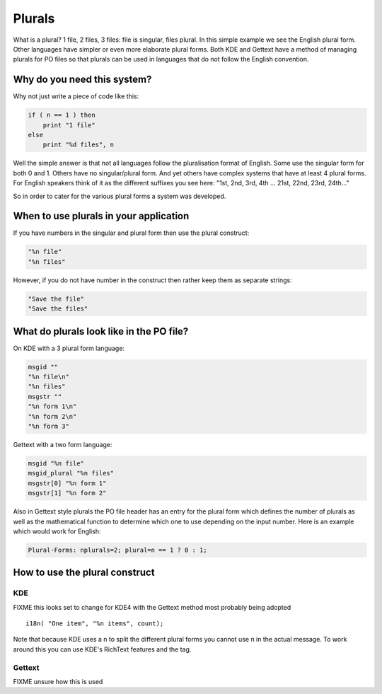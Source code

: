 
.. _../pages/guide/plurals_programmers#plurals:

Plurals
*******

What is a plural?  1 file, 2 files, 3 files: file is singular, files plural.
In this simple example we see the English plural form.  Other languages have
simpler or even more elaborate plural forms.  Both KDE and Gettext have a
method of managing plurals for PO files so that plurals can be used in
languages that do not follow the English convention.

.. _../pages/guide/plurals_programmers#why_do_you_need_this_system:

Why do you need this system?
============================

Why not just write a piece of code like this:

.. code-block:: python

    if ( n == 1 ) then
    	print "1 file"
    else
    	print "%d files", n

Well the simple answer is that not all languages follow the pluralisation
format of English.  Some use the singular form for both 0 and 1.  Others have
no singular/plural form.  And yet others have complex systems that have at
least 4 plural forms.  For English speakers think of it as the different
suffixes you see here: "1st, 2nd, 3rd, 4th ... 21st, 22nd, 23rd, 24th..."

So in order to cater for the various plural forms a system was developed.

.. _../pages/guide/plurals_programmers#when_to_use_plurals_in_your_application:

When to use plurals in your application
=======================================

If you have numbers in the singular and plural form then use the plural
construct:

.. code-block:: po

  "%n file"
  "%n files"

However, if you do not have number in the construct then rather keep them as
separate strings:

.. code-block:: po

  "Save the file"
  "Save the files"

.. _../pages/guide/plurals_programmers#what_do_plurals_look_like_in_the_po_file:

What do plurals look like in the PO file?
=========================================

On KDE with a 3 plural form language:

.. code-block:: po

    msgid ""
    "%n file\n"
    "%n files"
    msgstr ""
    "%n form 1\n"
    "%n form 2\n"
    "%n form 3"

Gettext with a two form language:

.. code-block:: po

    msgid "%n file"
    msgid_plural "%n files"
    msgstr[0] "%n form 1"
    msgstr[1] "%n form 2"

Also in Gettext style plurals the PO file header has an entry for the plural
form which defines the number of plurals as well as the mathematical function
to determine which one to use depending on the input number.  Here is an
example which would work for English:

.. code-block:: po

    Plural-Forms: nplurals=2; plural=n == 1 ? 0 : 1;

.. _../pages/guide/plurals_programmers#how_to_use_the_plural_construct:

How to use the plural construct
===============================

.. _../pages/guide/plurals_programmers#kde:

KDE
---

FIXME this looks set to change for KDE4 with the Gettext method most probably
being adopted ::

    i18n( "One item", "%n items", count); 

Note that because KDE uses a \n to split the different plural forms you cannot
use \n in the actual message.  To work around this you can use KDE's RichText
features and the tag.

.. _../pages/guide/plurals_programmers#gettext:

Gettext
-------

FIXME unsure how this is used
